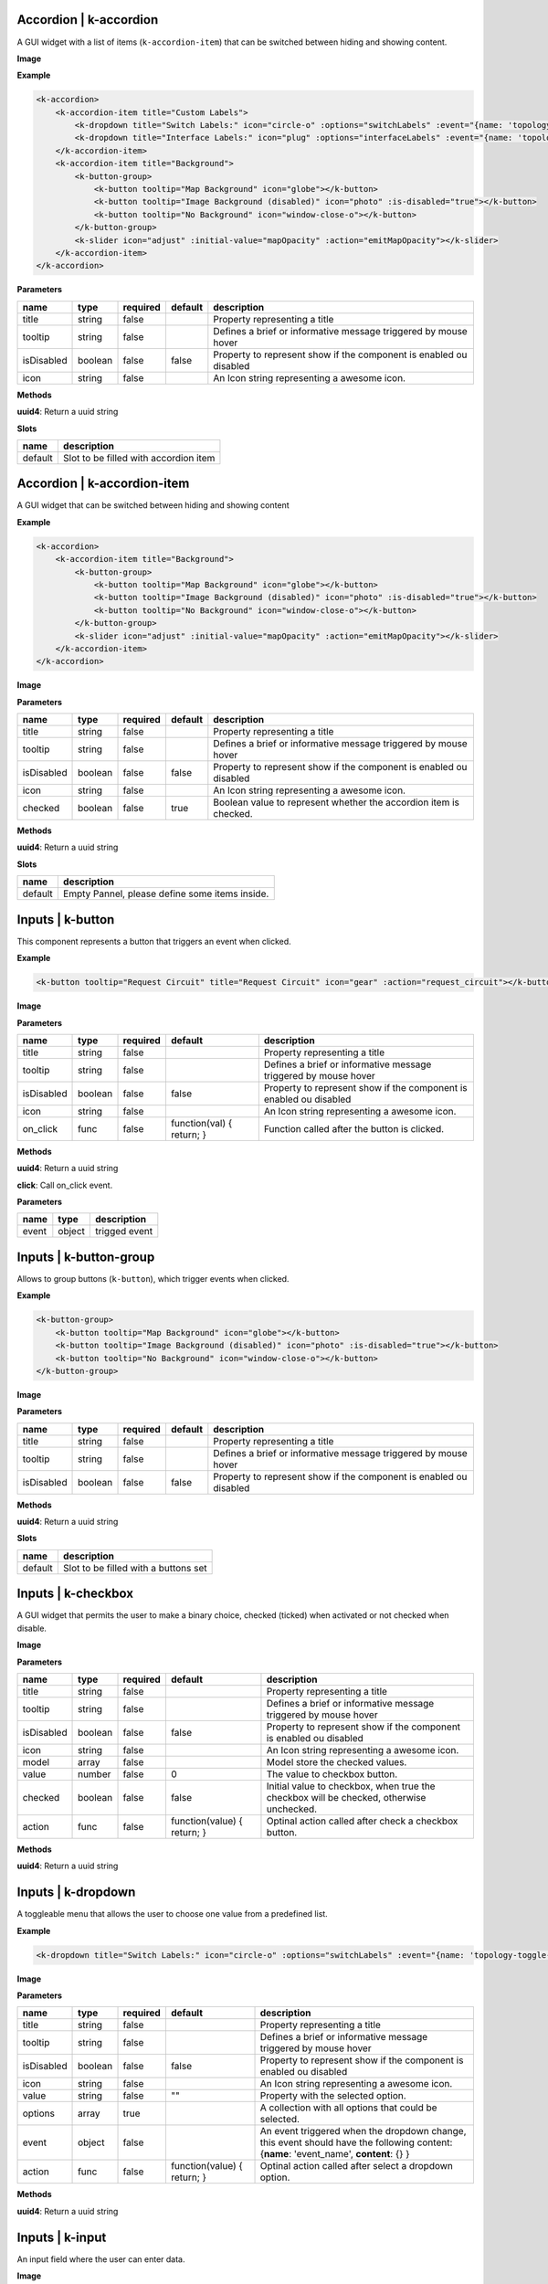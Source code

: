 =======================
Accordion | k-accordion
=======================


A GUI widget with a list of items (``k-accordion-item``) that can be switched between hiding and showing content.

**Image**

.. image:: /_static/images/components/accordion/k-accordion.png
    :align: center

**Example**

.. code-block:: shell

    <k-accordion>
        <k-accordion-item title="Custom Labels">
            <k-dropdown title="Switch Labels:" icon="circle-o" :options="switchLabels" :event="{name: 'topology-toggle-label', content: {node_type: 'switch'}}"></k-dropdown>
            <k-dropdown title="Interface Labels:" icon="plug" :options="interfaceLabels" :event="{name: 'topology-toggle-label', content: {node_type: 'interface'}}"></k-dropdown>
        </k-accordion-item>
        <k-accordion-item title="Background">
            <k-button-group>
                <k-button tooltip="Map Background" icon="globe"></k-button>
                <k-button tooltip="Image Background (disabled)" icon="photo" :is-disabled="true"></k-button>
                <k-button tooltip="No Background" icon="window-close-o"></k-button>
            </k-button-group>
            <k-slider icon="adjust" :initial-value="mapOpacity" :action="emitMapOpacity"></k-slider>
        </k-accordion-item>
    </k-accordion>

**Parameters**

========== ======= ======== ======= =================================================================== 
name       type    required default description                                                        
========== ======= ======== ======= =================================================================== 
title      string  false            Property representing a title                                      
tooltip    string  false            Defines a brief or informative message triggered by mouse hover                                    
isDisabled boolean false    false   Property to represent show if the component is enabled ou disabled 
icon       string  false            An Icon string representing a awesome icon.                        
========== ======= ======== ======= =================================================================== 

**Methods**

**uuid4**: Return a uuid string

**Slots**

======= ===================================== 
name    description                           
======= ===================================== 
default Slot to be filled with accordion item 
======= ===================================== 

============================
Accordion | k-accordion-item
============================

A GUI widget that can be switched between hiding and showing content

**Example**

.. code-block:: shell

    <k-accordion>
        <k-accordion-item title="Background">
            <k-button-group>
                <k-button tooltip="Map Background" icon="globe"></k-button>
                <k-button tooltip="Image Background (disabled)" icon="photo" :is-disabled="true"></k-button>
                <k-button tooltip="No Background" icon="window-close-o"></k-button>
            </k-button-group>
            <k-slider icon="adjust" :initial-value="mapOpacity" :action="emitMapOpacity"></k-slider>
        </k-accordion-item>
    </k-accordion>

**Image**

.. image:: /_static/images/components/accordion/k-accordion-item.png
    :align: center

**Parameters**

========== ======= ======== ======= ================================================================== 
name       type    required default description                                                        
========== ======= ======== ======= ================================================================== 
title      string  false            Property representing a title                                      
tooltip    string  false            Defines a brief or informative message triggered by mouse hover                                    
isDisabled boolean false    false   Property to represent show if the component is enabled ou disabled 
icon       string  false            An Icon string representing a awesome icon.                        
checked    boolean false    true    Boolean value to represent whether the accordion item is checked.  
========== ======= ======== ======= ================================================================== 

**Methods**

**uuid4**: Return a uuid string

**Slots**

======= ============================================== 
name    description                                    
======= ============================================== 
default Empty Pannel, please define some items inside. 
======= ============================================== 

=================
Inputs | k-button
=================

This component represents a button that triggers an event when clicked.

**Example**

.. code-block:: shell

    <k-button tooltip="Request Circuit" title="Request Circuit" icon="gear" :action="request_circuit"></k-button>

**Image**

.. image:: /_static/images/components/input/k-button.png
    :align: center

**Parameters**

========== ======= ======== ========================= ================================================================== 
name       type    required default                   description                                                        
========== ======= ======== ========================= ================================================================== 
title      string  false                              Property representing a title                                      
tooltip    string  false                              Defines a brief or informative message triggered by mouse hover                                    
isDisabled boolean false    false                     Property to represent show if the component is enabled ou disabled 
icon       string  false                              An Icon string representing a awesome icon.                        
on_click   func    false    function(val) { return; } Function called after the button is clicked.                       
========== ======= ======== ========================= ================================================================== 

**Methods**

**uuid4**: Return a uuid string

**click**: Call on_click event.

**Parameters**

===== ====== ============= 
name  type   description   
===== ====== ============= 
event object trigged event 
===== ====== ============= 

=======================
Inputs | k-button-group
=======================

Allows to group buttons (``k-button``), which trigger events when clicked.

**Example**

.. code-block:: shell

    <k-button-group>
        <k-button tooltip="Map Background" icon="globe"></k-button>
        <k-button tooltip="Image Background (disabled)" icon="photo" :is-disabled="true"></k-button>
        <k-button tooltip="No Background" icon="window-close-o"></k-button>
    </k-button-group>

**Image**

.. image:: /_static/images/components/input/k-button-group.png
    :align: center

**Parameters**

========== ======= ======== ======= ================================================================== 
name       type    required default description                                                        
========== ======= ======== ======= ================================================================== 
title      string  false            Property representing a title                                      
tooltip    string  false            Defines a brief or informative message triggered by mouse hover                                    
isDisabled boolean false    false   Property to represent show if the component is enabled ou disabled 
========== ======= ======== ======= ================================================================== 

**Methods**

**uuid4**: Return a uuid string

**Slots**

======= ==================================== 
name    description                          
======= ==================================== 
default Slot to be filled with a buttons set 
======= ==================================== 

===================
Inputs | k-checkbox
===================


A GUI widget that permits the user to make a binary choice, checked (ticked) when activated or not checked when disable.

**Image**

.. image:: /_static/images/components/input/k-checkbox.png
    :align: center

**Parameters**

========== ======= ======== =========================== ======================================================================================= 
name       type    required default                     description                                                                             
========== ======= ======== =========================== ======================================================================================= 
title      string  false                                Property representing a title                                                           
tooltip    string  false                                Defines a brief or informative message triggered by mouse hover                                                         
isDisabled boolean false    false                       Property to represent show if the component is enabled ou disabled                      
icon       string  false                                An Icon string representing a awesome icon.                                             
model      array   false                                Model store the checked values.                                                         
value      number  false    0                           The value to checkbox button.                                                           
checked    boolean false    false                       Initial value to checkbox, when true the checkbox will be checked, otherwise unchecked. 
action     func    false    function(value) { return; } Optinal action called after check a checkbox button.                                    
========== ======= ======== =========================== ======================================================================================= 

**Methods**

**uuid4**: Return a uuid string


===================
Inputs | k-dropdown
===================

A toggleable menu that allows the user to choose one value from a predefined list.

**Example**

.. code-block:: shell

    <k-dropdown title="Switch Labels:" icon="circle-o" :options="switchLabels" :event="{name: 'topology-toggle-label', content: {node_type: 'switch'}}"></k-dropdown>

**Image**

.. image:: /_static/images/components/input/k-dropdown.png
    :align: center

**Parameters**

========== ======= ======== =========================== ======================================================================= 
name       type    required default                     description                                                             
========== ======= ======== =========================== ======================================================================= 
title      string  false                                Property representing a title                                           
tooltip    string  false                                Defines a brief or informative message triggered by mouse hover                                         
isDisabled boolean false    false                       Property to represent show if the component is enabled ou disabled      
icon       string  false                                An Icon string representing a awesome icon.                             
value      string  false    ""                          Property with the selected option.                                      
options    array   true                                 A collection with all options that could be selected.                   
event      object  false                                An event triggered when the dropdown change, this event should have the 
                                                        following content: {**name**: 'event_name', **content**: {} }           
action     func    false    function(value) { return; } Optinal action called after select a dropdown option.                   
========== ======= ======== =========================== ======================================================================= 

**Methods**

**uuid4**: Return a uuid string

===================
Inputs | k-input
===================

An input field where the user can enter data.

**Image**

.. image:: /_static/images/components/input/k-input.png
    :align: center

**Parameters**

=========== ======= ======== ========================= ================================================================== 
name        type    required default                   description                                                        
=========== ======= ======== ========================= ================================================================== 
title       string  false                              Property representing a title                                      
tooltip     string  false                              Defines a brief or informative message triggered by mouse hover                                    
isDisabled  boolean false    false                     Property to represent show if the component is enabled ou disabled 
icon        string  false                              An Icon string representing a awesome icon.                        
value       string  false    ""                        The value to input button.                                         
placeholder string  false                              Placeholder string displayed in input field.                       
action      func    false    function(val) { return; } Function called after input changes.                               
=========== ======= ======== ========================= ================================================================== 

**Methods**

**uuid4**: Return a uuid string

===================
Inputs | k-select
===================

This component is a form control and can be used to collect the selected user
input from a list of options.

**Example**

.. code-block:: shell

    <k-select icon="link" title="Undesired links:" :options="get_links" :value.sync ="undesired_links"></k-select>

**Image**

.. image:: /_static/images/components/input/k-select.png
    :align: center

**Parameters**

========== ======= ======== =========================== ================================================================== 
name       type    required default                     description                                                        
========== ======= ======== =========================== ================================================================== 
title      string  false                                Property representing a title                                      
tooltip    string  false                                Defines a brief or informative message triggered by mouse hover                                    
isDisabled boolean false    false                       Property to represent show if the component is enabled ou disabled 
icon       string  false                                An Icon string representing a awesome icon.                        
value      array   false                                                                                                   
options    array   true                                                                                                    
event      object  false                                                                                                   
action     func    false    function(value) { return; }                                                                    
========== ======= ======== =========================== ================================================================== 

**Methods**

**uuid4**: Return a uuid string

=================
Inputs | k-slider
=================

A GUI widget that allows the users specify a numeric value which must be no less than a given value, and no more than another given value.

**Example**

.. code-block:: shell

    <k-slider icon="adjust" :initial-value="mapOpacity" :action="emitMapOpacity"></k-slider>

**Image**

.. image:: /_static/images/components/input/k-slider.png
    :align: center

**Parameters**

============ ======= ======== ========================= ================================================================== 
name         type    required default                   description                                                        
============ ======= ======== ========================= ================================================================== 
title        string  false                              Property representing a title                                      
tooltip      string  false                              Defines a brief or informative message triggered by mouse hover                                    
isDisabled   boolean false    false                     Property to represent show if the component is enabled ou disabled 
icon         string  false                              An Icon string representing a awesome icon.                        
initialValue number  false    0                         Initial value assigned to slider input.                            
action       func    false    function(val) { return; } Optinal action called after change the range of slider input.      
min          number  false    0                         Minimum value assigned to slider input.                            
max          number  false    100                       Maximum value assigned to slider input.                            
step         number  false    1                         The minimum change when the slider increase or decrease.           
============ ======= ======== ========================= ================================================================== 

**Methods**

**uuid4**: Return a uuid string

===================
Inputs | k-textarea
===================

A text input field with multi-line.

**Parameters**

=========== ======= ======== =========================== ================================================================== 
name        type    required default                     description                                                        
=========== ======= ======== =========================== ================================================================== 
title       string  false                                Property representing a title                                      
tooltip     string  false                                A tooltip displayed in the text-area                               
isDisabled  boolean false    false                       Property to represent show if the component is enabled ou disabled 
icon        string  false                                An Icon string representing a awesome icon.                        
value       string  false                                The value text used in TextArea.                                   
modelValue  string  false    ""                                                                                             
placeholder string  false                                String displayed when the text-area is empty.                      
action      func    false    function(value) { return; } Optimal action called after textarea changes.                      
=========== ======= ======== =========================== ================================================================== 

**Methods**

**uuid4**: Return a uuid string

====================
Misc | k-action-menu
====================

Menu with a list of actions and their shortcuts. The menu can be shown or
hidden using the shortcut *Ctrl+Alt+Space*.

**Image**

.. image:: /_static/images/components/misc/k-action-menu.png
    :align: center

**Parameters**

========== ======= ======== ======= ================================================================== 
name       type    required default description                                                        
========== ======= ======== ======= ================================================================== 
title      string  false            Property representing a title                                      
tooltip    string  false            Defines a brief or informative message triggered by mouse hover                                    
isDisabled boolean false    false   Property to represent show if the component is enabled ou disabled 
icon       string  false            An Icon string representing a awesome icon.                        
========== ======= ======== ======= ================================================================== 

**Methods**

**uuid4**: Return a uuid string

**add_action_menu_item**: Method to add new action menu item

**Parameters**

======= ====== =========================================================== 
name    type   description                                                 
======= ====== =========================================================== 
options object An object with the params [name, author, shortkey, content] 
======= ====== =========================================================== 

======================
Misc | k-context-panel
======================

Represents a context where the developer can add any desired content.

**Parameters**

========== ======= ======== ======= ================================================================== 
name       type    required default description                                                        
========== ======= ======== ======= ================================================================== 
title      string  false            Property representing a title                                      
tooltip    string  false            Defines a brief or informative message triggered by mouse hover                                    
isDisabled boolean false    false   Property to represent show if the component is enabled ou disabled 
icon       string  false            An Icon string representing a awesome icon.                        
subtitle   string  false                                                                               
========== ======= ======== ======= ================================================================== 

**Methods**

**uuid4**: Return a uuid string

**Slots**

======= ==================================== 
name    description                          
======= ==================================== 
default Can be filled with the panel content 
======= ==================================== 

===================
Misc | k-info-panel
===================

Shows details about selected kytos components. This panel appears on the
right of the Kytos GUI and the NApp developer can choose what to display on
the panel.

**Image**

.. image:: /_static/images/components/misc/k-info-panel.png
    :align: center

**Parameters**

========== ======= ======== ======= ================================================================== 
name       type    required default description                                                        
========== ======= ======== ======= ================================================================== 
title      string  false            Property representing a title                                      
tooltip    string  false            Defines a brief or informative message triggered by mouse hover                                    
isDisabled boolean false    false   Property to represent show if the component is enabled ou disabled 
icon       string  false            An Icon string representing a awesome icon.                        
subtitle   string  false                                                                               
========== ======= ======== ======= ================================================================== 

**Methods**

**uuid4**: Return a uuid string

**show**: Show the Info Panel displayed in the right.

**Parameters**

======= ====== ======================================================= 
name    type   description                                             
======= ====== ======================================================= 
content object An object filled with:                                  
                                                                       
               {                                                       
               **component**: "search-hosts",                          
               **content**: {**msg**:"content used in the component"}, 
               **title**: "Search Hosts",                              
               **icon**: "desktop"                                     
               }                                                       
======= ====== ======================================================= 

=================
Misc | k-menu-bar
=================

A base components with icon in property.

**Parameters**

========== ========= ======== ======= ================================================================== 
name       type      required default description                                                        
========== ========= ======== ======= ================================================================== 
title      string    false            Property representing a title                                      
tooltip    string    false            Defines a brief or informative message triggered by mouse hover                                    
isDisabled boolean   false    false   Property to represent show if the component is enabled ou disabled 
icon       string    false            An Icon string representing a awesome icon.                        
toggle     undefined false                                                                               
compacted  undefined false                                                                               
========== ========= ======== ======= ================================================================== 

**Methods**

**uuid4**: Return a uuid string

===================
Misc | k-status-bar
===================

A GUI widget the shows notifications and System Information.

**Image**

.. image:: /_static/images/components/misc/k-status-bar.png
    :align: center

**Methods**

**set_status**: Display a message inside the k-status-bar.

**Parameters**

======= ======= ========================================================= 
name    type    description                                               
======= ======= ========================================================= 
message string  Message to be displayed.                                  
error   boolean If true will display the message in red, default is false 
======= ======= ========================================================= 

=====================
Misc | k-toolbar-item
=====================

Component representing a toolbar item that create a new item in the
``k-menu-bar`` and shows the content in the ``k-toolbar``.

**Parameters**

========== ======= ======== ======= ================================================================== 
name       type    required default description                                                        
========== ======= ======== ======= ================================================================== 
title      string  false            Property representing a title                                      
tooltip    string  false            Defines a brief or informative message triggered by mouse hover                                    
isDisabled boolean false    false   Property to represent show if the component is enabled ou disabled 
icon       string  false            An Icon string representing a awesome icon.                        
========== ======= ======== ======= ================================================================== 

**Methods**

**uuid4**: Return a uuid string

**Slots**

======= =========================== 
name    description                 
======= =========================== 
default Slot with the toolbar item. 
======= =========================== 

=========================
ppanel | k-property-panel
=========================

This component allows to create a table with two columns ( *name* and *value*). Each row in the table is a ``k-property-panel-item`` component, with the *value* and *name*.

**Image**

.. image:: /_static/images/components/ppanel/k-property-panel.png
    :align: center

**Example**

.. code-block:: shell

    <k-property-panel>
        <k-property-panel-item v-if="napps"
                            v-for="napp in this.napps"
                            :key="napp.name"
                            :name="napp.name"
                            :value="napp.version">
        </k-property-panel-item>
    </k-property-panel>

**Parameters**

========== ======= ======== ======= ================================================================== 
name       type    required default description                                                        
========== ======= ======== ======= ================================================================== 
title      string  false            Property representing a title                                      
tooltip    string  false            Defines a brief or informative message triggered by mouse hover                                    
isDisabled boolean false    false   Property to represent show if the component is enabled ou disabled 
========== ======= ======== ======= ================================================================== 

**Methods**

**uuid4**: Return a uuid string

**Slots**

======= =============================================================== 
name    description                                                     
======= =============================================================== 
default Define a table content inside, a PropertyPanelItem can be used. 
======= =============================================================== 

==============================
ppanel | k-property-panel-item
==============================

This component create a row in the table (``k-property-panel``) with two columns, *name* and *value*.

**Image**

.. image:: /_static/images/components/ppanel/k-property-panel-item.png
    :align: center

**Example**

.. code-block:: shell

    <k-property-panel>
        <k-property-panel-item :name="kytos/mef_eline"
                            :value="2.2.0
        </k-property-panel-item>
    </k-property-panel>

**Parameters**

========== ============= ======== ======= ================================================================== 
name       type          required default description                                                        
========== ============= ======== ======= ================================================================== 
title      string        false            Property representing a title                                      
tooltip    string        false            Defines a brief or informative message triggered by mouse hover                                    
isDisabled boolean       false    false   Property to represent show if the component is enabled ou disabled 
name       string        true             Name displayed in the header of property panel item.               
value      string|number true             Value displayed in the data of property panel item.                
========== ============= ======== ======= ================================================================== 

**Methods**

**uuid4**: Return a uuid string

===============
table | k-table
===============

This component allows to create a table.

**Parameters**

========== ======= ======== ========================= ================================================================== 
name       type    required default                   description                                                        
========== ======= ======== ========================= ================================================================== 
title      string  false                              Property representing a title                                      
tooltip    string  false                              Defines a brief or informative message triggered by mouse hover                                    
isDisabled boolean false    false                     Property to represent show if the component is enabled ou disabled 
headers    array   false    function() { return []; }                                                                    
rows       array   false    function() { return []; }                                                                    
========== ======= ======== ========================= ================================================================== 

**Methods**

**uuid4**: Return a uuid string

